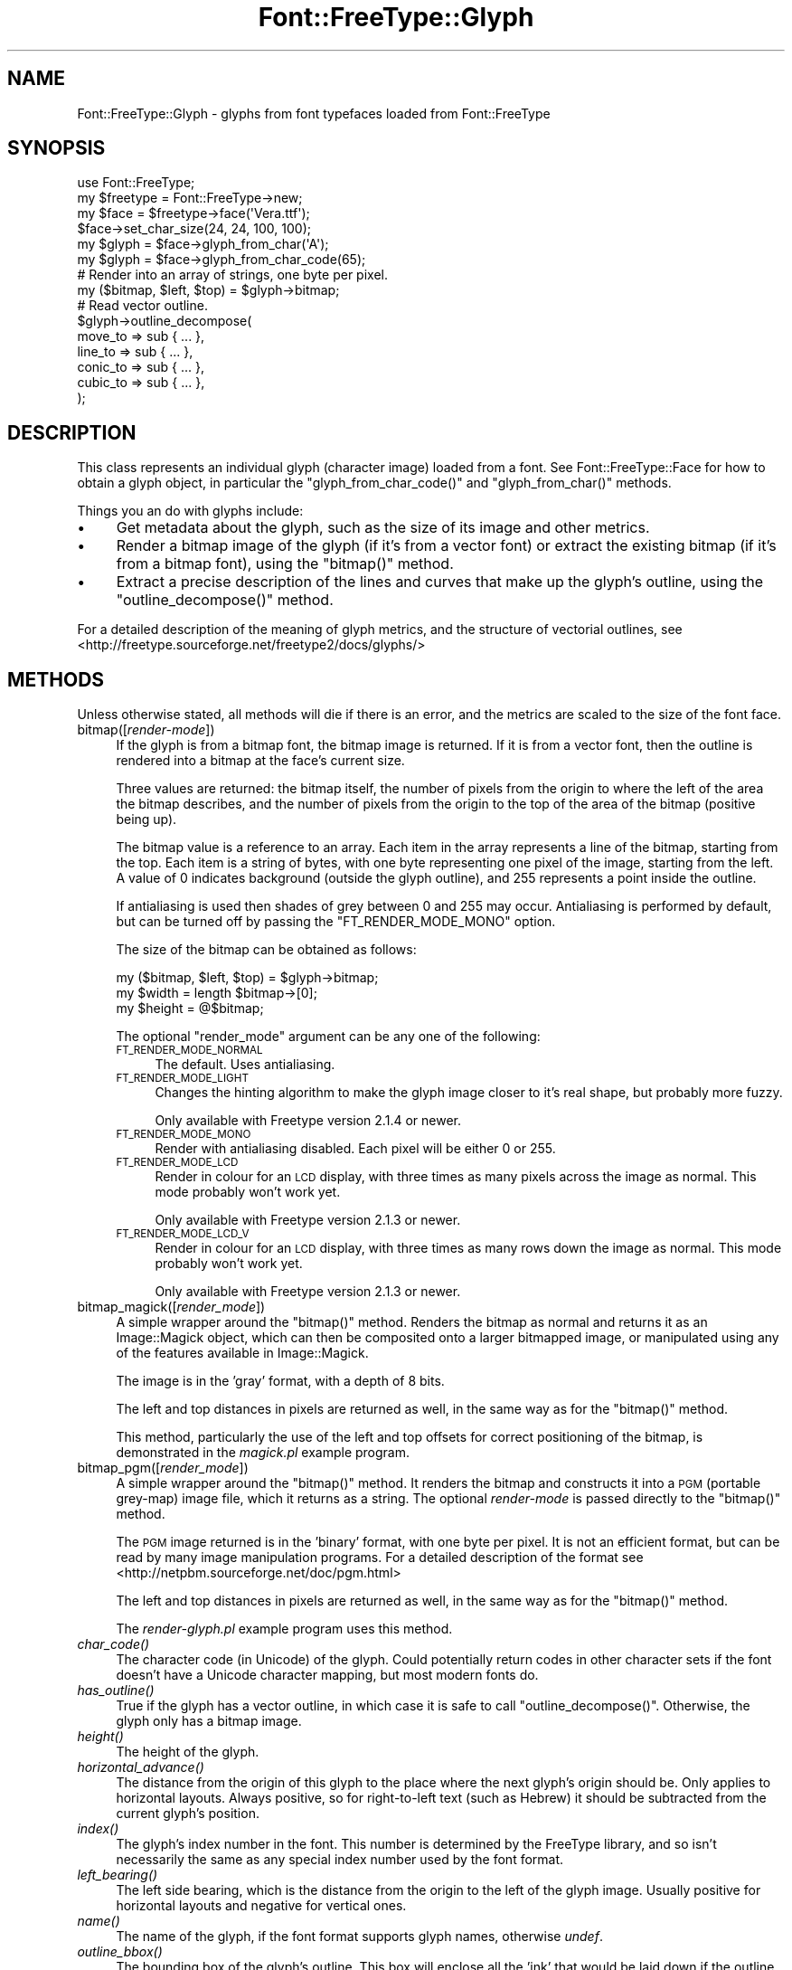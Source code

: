 .\" Automatically generated by Pod::Man 2.23 (Pod::Simple 3.14)
.\"
.\" Standard preamble:
.\" ========================================================================
.de Sp \" Vertical space (when we can't use .PP)
.if t .sp .5v
.if n .sp
..
.de Vb \" Begin verbatim text
.ft CW
.nf
.ne \\$1
..
.de Ve \" End verbatim text
.ft R
.fi
..
.\" Set up some character translations and predefined strings.  \*(-- will
.\" give an unbreakable dash, \*(PI will give pi, \*(L" will give a left
.\" double quote, and \*(R" will give a right double quote.  \*(C+ will
.\" give a nicer C++.  Capital omega is used to do unbreakable dashes and
.\" therefore won't be available.  \*(C` and \*(C' expand to `' in nroff,
.\" nothing in troff, for use with C<>.
.tr \(*W-
.ds C+ C\v'-.1v'\h'-1p'\s-2+\h'-1p'+\s0\v'.1v'\h'-1p'
.ie n \{\
.    ds -- \(*W-
.    ds PI pi
.    if (\n(.H=4u)&(1m=24u) .ds -- \(*W\h'-12u'\(*W\h'-12u'-\" diablo 10 pitch
.    if (\n(.H=4u)&(1m=20u) .ds -- \(*W\h'-12u'\(*W\h'-8u'-\"  diablo 12 pitch
.    ds L" ""
.    ds R" ""
.    ds C` ""
.    ds C' ""
'br\}
.el\{\
.    ds -- \|\(em\|
.    ds PI \(*p
.    ds L" ``
.    ds R" ''
'br\}
.\"
.\" Escape single quotes in literal strings from groff's Unicode transform.
.ie \n(.g .ds Aq \(aq
.el       .ds Aq '
.\"
.\" If the F register is turned on, we'll generate index entries on stderr for
.\" titles (.TH), headers (.SH), subsections (.SS), items (.Ip), and index
.\" entries marked with X<> in POD.  Of course, you'll have to process the
.\" output yourself in some meaningful fashion.
.ie \nF \{\
.    de IX
.    tm Index:\\$1\t\\n%\t"\\$2"
..
.    nr % 0
.    rr F
.\}
.el \{\
.    de IX
..
.\}
.\"
.\" Accent mark definitions (@(#)ms.acc 1.5 88/02/08 SMI; from UCB 4.2).
.\" Fear.  Run.  Save yourself.  No user-serviceable parts.
.    \" fudge factors for nroff and troff
.if n \{\
.    ds #H 0
.    ds #V .8m
.    ds #F .3m
.    ds #[ \f1
.    ds #] \fP
.\}
.if t \{\
.    ds #H ((1u-(\\\\n(.fu%2u))*.13m)
.    ds #V .6m
.    ds #F 0
.    ds #[ \&
.    ds #] \&
.\}
.    \" simple accents for nroff and troff
.if n \{\
.    ds ' \&
.    ds ` \&
.    ds ^ \&
.    ds , \&
.    ds ~ ~
.    ds /
.\}
.if t \{\
.    ds ' \\k:\h'-(\\n(.wu*8/10-\*(#H)'\'\h"|\\n:u"
.    ds ` \\k:\h'-(\\n(.wu*8/10-\*(#H)'\`\h'|\\n:u'
.    ds ^ \\k:\h'-(\\n(.wu*10/11-\*(#H)'^\h'|\\n:u'
.    ds , \\k:\h'-(\\n(.wu*8/10)',\h'|\\n:u'
.    ds ~ \\k:\h'-(\\n(.wu-\*(#H-.1m)'~\h'|\\n:u'
.    ds / \\k:\h'-(\\n(.wu*8/10-\*(#H)'\z\(sl\h'|\\n:u'
.\}
.    \" troff and (daisy-wheel) nroff accents
.ds : \\k:\h'-(\\n(.wu*8/10-\*(#H+.1m+\*(#F)'\v'-\*(#V'\z.\h'.2m+\*(#F'.\h'|\\n:u'\v'\*(#V'
.ds 8 \h'\*(#H'\(*b\h'-\*(#H'
.ds o \\k:\h'-(\\n(.wu+\w'\(de'u-\*(#H)/2u'\v'-.3n'\*(#[\z\(de\v'.3n'\h'|\\n:u'\*(#]
.ds d- \h'\*(#H'\(pd\h'-\w'~'u'\v'-.25m'\f2\(hy\fP\v'.25m'\h'-\*(#H'
.ds D- D\\k:\h'-\w'D'u'\v'-.11m'\z\(hy\v'.11m'\h'|\\n:u'
.ds th \*(#[\v'.3m'\s+1I\s-1\v'-.3m'\h'-(\w'I'u*2/3)'\s-1o\s+1\*(#]
.ds Th \*(#[\s+2I\s-2\h'-\w'I'u*3/5'\v'-.3m'o\v'.3m'\*(#]
.ds ae a\h'-(\w'a'u*4/10)'e
.ds Ae A\h'-(\w'A'u*4/10)'E
.    \" corrections for vroff
.if v .ds ~ \\k:\h'-(\\n(.wu*9/10-\*(#H)'\s-2\u~\d\s+2\h'|\\n:u'
.if v .ds ^ \\k:\h'-(\\n(.wu*10/11-\*(#H)'\v'-.4m'^\v'.4m'\h'|\\n:u'
.    \" for low resolution devices (crt and lpr)
.if \n(.H>23 .if \n(.V>19 \
\{\
.    ds : e
.    ds 8 ss
.    ds o a
.    ds d- d\h'-1'\(ga
.    ds D- D\h'-1'\(hy
.    ds th \o'bp'
.    ds Th \o'LP'
.    ds ae ae
.    ds Ae AE
.\}
.rm #[ #] #H #V #F C
.\" ========================================================================
.\"
.IX Title "Font::FreeType::Glyph 3"
.TH Font::FreeType::Glyph 3 "2004-09-11" "perl v5.12.3" "User Contributed Perl Documentation"
.\" For nroff, turn off justification.  Always turn off hyphenation; it makes
.\" way too many mistakes in technical documents.
.if n .ad l
.nh
.SH "NAME"
Font::FreeType::Glyph \- glyphs from font typefaces loaded from Font::FreeType
.SH "SYNOPSIS"
.IX Header "SYNOPSIS"
.Vb 1
\&    use Font::FreeType;
\&
\&    my $freetype = Font::FreeType\->new;
\&    my $face = $freetype\->face(\*(AqVera.ttf\*(Aq);
\&    $face\->set_char_size(24, 24, 100, 100);
\&
\&    my $glyph = $face\->glyph_from_char(\*(AqA\*(Aq);
\&    my $glyph = $face\->glyph_from_char_code(65);
\&
\&    # Render into an array of strings, one byte per pixel.
\&    my ($bitmap, $left, $top) = $glyph\->bitmap;
\&
\&    # Read vector outline.
\&    $glyph\->outline_decompose(
\&        move_to => sub { ... },
\&        line_to => sub { ... },
\&        conic_to => sub { ... },
\&        cubic_to => sub { ... },
\&    );
.Ve
.SH "DESCRIPTION"
.IX Header "DESCRIPTION"
This class represents an individual glyph (character image) loaded from
a font.  See Font::FreeType::Face for how to
obtain a glyph object, in particular the \f(CW\*(C`glyph_from_char_code()\*(C'\fR
and \f(CW\*(C`glyph_from_char()\*(C'\fR methods.
.PP
Things you an do with glyphs include:
.IP "\(bu" 4
Get metadata about the glyph, such as the size of its image and other
metrics.
.IP "\(bu" 4
Render a bitmap image of the glyph (if it's from a vector font) or
extract the existing bitmap (if it's from a bitmap font), using the
\&\f(CW\*(C`bitmap()\*(C'\fR method.
.IP "\(bu" 4
Extract a precise description of the lines and curves that make up
the glyph's outline, using the \f(CW\*(C`outline_decompose()\*(C'\fR method.
.PP
For a detailed description of the meaning of glyph metrics, and
the structure of vectorial outlines,
see <http://freetype.sourceforge.net/freetype2/docs/glyphs/>
.SH "METHODS"
.IX Header "METHODS"
Unless otherwise stated, all methods will die if there is an error,
and the metrics are scaled to the size of the font face.
.IP "bitmap([\fIrender-mode\fR])" 4
.IX Item "bitmap([render-mode])"
If the glyph is from a bitmap font, the bitmap image is returned.  If
it is from a vector font, then the outline is rendered into a bitmap
at the face's current size.
.Sp
Three values are returned: the bitmap itself, the number of pixels from
the origin to where the left of the area the bitmap describes, and the
number of pixels from the origin to the top of the area of the bitmap
(positive being up).
.Sp
The bitmap value is a reference to an array.  Each item in the array
represents a line of the bitmap, starting from the top.  Each item is
a string of bytes, with one byte representing one pixel of the image,
starting from the left.  A value of 0 indicates background (outside the
glyph outline), and 255 represents a point inside the outline.
.Sp
If antialiasing is used then shades of grey between 0 and 255 may occur.
Antialiasing is performed by default, but can be turned off by passing
the \f(CW\*(C`FT_RENDER_MODE_MONO\*(C'\fR option.
.Sp
The size of the bitmap can be obtained as follows:
.Sp
.Vb 3
\&    my ($bitmap, $left, $top) = $glyph\->bitmap;
\&    my $width = length $bitmap\->[0];
\&    my $height = @$bitmap;
.Ve
.Sp
The optional \f(CW\*(C`render_mode\*(C'\fR argument can be any one of the following:
.RS 4
.IP "\s-1FT_RENDER_MODE_NORMAL\s0" 4
.IX Item "FT_RENDER_MODE_NORMAL"
The default.  Uses antialiasing.
.IP "\s-1FT_RENDER_MODE_LIGHT\s0" 4
.IX Item "FT_RENDER_MODE_LIGHT"
Changes the hinting algorithm to make the glyph image closer to it's
real shape, but probably more fuzzy.
.Sp
Only available with Freetype version 2.1.4 or newer.
.IP "\s-1FT_RENDER_MODE_MONO\s0" 4
.IX Item "FT_RENDER_MODE_MONO"
Render with antialiasing disabled.  Each pixel will be either 0 or 255.
.IP "\s-1FT_RENDER_MODE_LCD\s0" 4
.IX Item "FT_RENDER_MODE_LCD"
Render in colour for an \s-1LCD\s0 display, with three times as many pixels
across the image as normal.  This mode probably won't work yet.
.Sp
Only available with Freetype version 2.1.3 or newer.
.IP "\s-1FT_RENDER_MODE_LCD_V\s0" 4
.IX Item "FT_RENDER_MODE_LCD_V"
Render in colour for an \s-1LCD\s0 display, with three times as many rows
down the image as normal.  This mode probably won't work yet.
.Sp
Only available with Freetype version 2.1.3 or newer.
.RE
.RS 4
.RE
.IP "bitmap_magick([\fIrender_mode\fR])" 4
.IX Item "bitmap_magick([render_mode])"
A simple wrapper around the \f(CW\*(C`bitmap()\*(C'\fR method.  Renders the bitmap as
normal and returns it as an Image::Magick object,
which can then be composited onto a larger bitmapped image, or manipulated
using any of the features available in Image::Magick.
.Sp
The image is in the 'gray' format, with a depth of 8 bits.
.Sp
The left and top distances in pixels are returned as well, in the
same way as for the \f(CW\*(C`bitmap()\*(C'\fR method.
.Sp
This method, particularly the use of the left and top offsets for
correct positioning of the bitmap, is demonstrated in the
\&\fImagick.pl\fR example program.
.IP "bitmap_pgm([\fIrender_mode\fR])" 4
.IX Item "bitmap_pgm([render_mode])"
A simple wrapper around the \f(CW\*(C`bitmap()\*(C'\fR method.  It renders the bitmap
and constructs it into a \s-1PGM\s0 (portable grey-map) image file, which it
returns as a string.  The optional \fIrender-mode\fR is passed directly
to the \f(CW\*(C`bitmap()\*(C'\fR method.
.Sp
The \s-1PGM\s0 image returned is in the 'binary' format, with one byte per
pixel.  It is not an efficient format, but can be read by many image
manipulation programs.  For a detailed description of the format
see <http://netpbm.sourceforge.net/doc/pgm.html>
.Sp
The left and top distances in pixels are returned as well, in the
same way as for the \f(CW\*(C`bitmap()\*(C'\fR method.
.Sp
The \fIrender\-glyph.pl\fR example program uses this method.
.IP "\fIchar_code()\fR" 4
.IX Item "char_code()"
The character code (in Unicode) of the glyph.  Could potentially
return codes in other character sets if the font doesn't have a Unicode
character mapping, but most modern fonts do.
.IP "\fIhas_outline()\fR" 4
.IX Item "has_outline()"
True if the glyph has a vector outline, in which case it is safe to
call \f(CW\*(C`outline_decompose()\*(C'\fR.  Otherwise, the glyph only has a bitmap
image.
.IP "\fIheight()\fR" 4
.IX Item "height()"
The height of the glyph.
.IP "\fIhorizontal_advance()\fR" 4
.IX Item "horizontal_advance()"
The distance from the origin of this glyph to the place where the next
glyph's origin should be.  Only applies to horizontal layouts.  Always
positive, so for right-to-left text (such as Hebrew) it should be
subtracted from the current glyph's position.
.IP "\fIindex()\fR" 4
.IX Item "index()"
The glyph's index number in the font.  This number is determined
by the FreeType library, and so isn't necessarily the same as any
special index number used by the font format.
.IP "\fIleft_bearing()\fR" 4
.IX Item "left_bearing()"
The left side bearing, which is the distance from the origin to
the left of the glyph image.  Usually positive for horizontal layouts
and negative for vertical ones.
.IP "\fIname()\fR" 4
.IX Item "name()"
The name of the glyph, if the font format supports glyph names,
otherwise \fIundef\fR.
.IP "\fIoutline_bbox()\fR" 4
.IX Item "outline_bbox()"
The bounding box of the glyph's outline.  This box will enclose all
the 'ink' that would be laid down if the outline were filled in.
It is calculated by studying each segment of the outline, so may
not be particularly efficient.
.Sp
The bounding box is returned as a list of four values, so the method
should be called as follows:
.Sp
.Vb 1
\&    my ($xmin, $ymin, $xmax, $ymax) = $glyph\->outline_bbox();
.Ve
.ie n .IP "outline_decompose(\fI\fI%callbacks\fI\fR)" 4
.el .IP "outline_decompose(\fI\f(CI%callbacks\fI\fR)" 4
.IX Item "outline_decompose(%callbacks)"
This method can be used to extract a description of the glyph's outline,
scaled to the face's current size.  It will die if the glyph doesn't
have an outline (if it comes from a bitmap font).
.Sp
Vector outlines of glyphs are represented by a sequence of operations.
Each operation can start a new curve (by moving the imaginary pen
position), or draw a line or curve from the current position of the
pen to a new position.  This Perl interface will walk through the outline
calling subroutines (through code references you supply) for each operation.
Arguments are passed to your subroutines as normal, in \f(CW@_\fR.
.Sp
Note: when you intend to extract the outline of a glyph, always
pass the \f(CW\*(C`FT_LOAD_NO_HINTING\*(C'\fR option when creating the face object,
or the hinting will distort the outline.
.Sp
The \fI\f(CI%callbacks\fI\fR parameter should contain three or four of the
following keys, each with a reference to a \f(CW\*(C`sub\*(C'\fR as it's value.
The \f(CW\*(C`conic_to\*(C'\fR handler is optional, but the others are required.
.RS 4
.ie n .IP """move_to""" 4
.el .IP "\f(CWmove_to\fR" 4
.IX Item "move_to"
Move the pen to a new position, without adding anything to
the outline.  The first operation should always be \f(CW\*(C`move_to\*(C'\fR, but
characters with disconnected parts, such as \f(CW\*(C`i\*(C'\fR, might have several
of these.
.Sp
The \fIx\fR and \fIy\fR coordinates of the new pen position are supplied.
.ie n .IP """line_to""" 4
.el .IP "\f(CWline_to\fR" 4
.IX Item "line_to"
Move the pen to a new position, drawing a straight line from the
old position.
.Sp
The \fIx\fR and \fIy\fR coordinates of the new pen position are supplied.
Depending you how you are using this information you may have to keep
track of the previous position yourself.
.ie n .IP """conic_to""" 4
.el .IP "\f(CWconic_to\fR" 4
.IX Item "conic_to"
Move the pen to a new position, drawing a conic Be\*'zier arc
(also known as a quadratic Be\*'zier curve)
from the old position, using a single control point.
.Sp
If you don't supply a \f(CW\*(C`conic_to\*(C'\fR handler, all conic curves will be
automatically translated into cubic curves.
.Sp
The \fIx\fR and \fIy\fR coordinates of the new pen position are supplied,
followed by the \fIx\fR and \fIy\fR coordinates of the control point.
.ie n .IP """cubic_to""" 4
.el .IP "\f(CWcubic_to\fR" 4
.IX Item "cubic_to"
Move the pen to a new position, drawing a cubic Be\*'zier arc
from the old position, using two control points.
.Sp
Cubic arcs are the ones produced in PostScript by the \f(CW\*(C`curveto\*(C'\fR
operator.
.Sp
The \fIx\fR and \fIy\fR coordinates of the new pen position are supplied,
followed by the \fIx\fR and \fIy\fR coordinates of the first control point,
then the same for the second control point.
.RE
.RS 4
.Sp
Note that TrueType fonts use conic curves and PostScript ones use
cubic curves.
.RE
.IP "postscript([\fIfile-handle\fR])" 4
.IX Item "postscript([file-handle])"
Generate PostScript code to draw the outline of the glyph.  More precisely,
the output will construct a PostScript path for the outline, which can
then be filled in or stroked as you like.
.Sp
The \fIglyph\-to\-eps.pl\fR example program shows how to wrap the output
in enough extra code to generate a complete \s-1EPS\s0 file.
.Sp
If you pass a file-handle to this method then it will write the PostScript
code to that file, otherwise it will return it as a string.
.IP "\fIright_bearing()\fR" 4
.IX Item "right_bearing()"
The distance from the right edge of the glyph image to the place where
the origin of the next character should be (i.e., the end of the
advance width).  Only applies to horizontal layouts.  Usually positive.
.IP "\fIsvg_path()\fR" 4
.IX Item "svg_path()"
Turn the outline of the glyph into a string in a format suitable
for including in an \s-1SVG\s0 graphics file, as the \f(CW\*(C`d\*(C'\fR attribute of
a \f(CW\*(C`path\*(C'\fR element.  Note that because \s-1SVG\s0's coordinate system has
its origin in the top left corner the outline will be upside down.
An \s-1SVG\s0 transformation can be used to flip it.
.Sp
The \fIglyph\-to\-svg.pl\fR example program shows how to wrap the output
in enough \s-1XML\s0 to generate a complete \s-1SVG\s0 file, and one way of
transforming the outline to be the right way up.
.Sp
If you pass a file-handle to this method then it will write the path
string to that file, otherwise it will return it as a string.
.IP "\fIvertical_advance()\fR" 4
.IX Item "vertical_advance()"
The distance from the origin of the current glyph to the place where
the next glyph's origin should be, moving down the page.  Only applies
to vertical layouts.  Always positive.
.IP "\fIwidth()\fR" 4
.IX Item "width()"
The width of the glyph.  This is the distance from the left
side to the right side, not the amount you should move along before
placing the next glyph when typesetting.  For that, see
the \f(CW\*(C`horizontal_advance()\*(C'\fR method.
.SH "SEE ALSO"
.IX Header "SEE ALSO"
Font::FreeType,
Font::FreeType::Face
.SH "AUTHOR"
.IX Header "AUTHOR"
Geoff Richards <qef@laxan.com>
.SH "COPYRIGHT"
.IX Header "COPYRIGHT"
Copyright 2004, Geoff Richards.
.PP
This library is free software; you can redistribute it and/or
modify it under the same terms as Perl itself.
